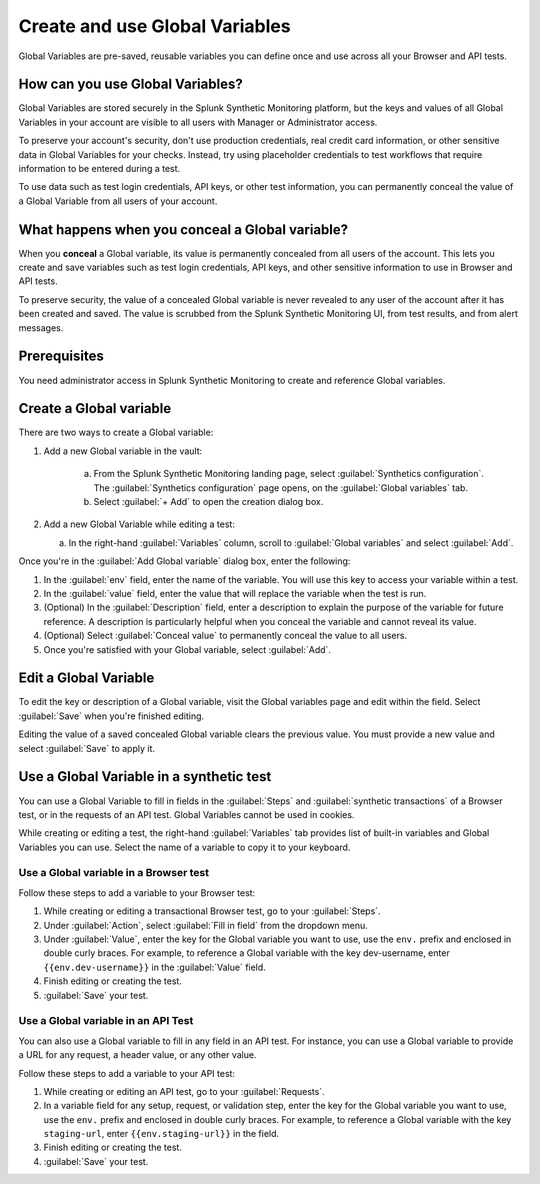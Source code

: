 .. _global-variables:

*****************************************
Create and use Global Variables 
*****************************************

.. meta::
    :description: Learn about Global Variables in Splunk Synthetic Monitoring.

Global Variables are pre-saved, reusable variables you can define once and use across all your Browser and API tests. 

How can you use Global Variables?
===================================
Global Variables are stored securely in the Splunk Synthetic Monitoring platform, but the keys and values of all Global Variables in your account are visible to all users with Manager or Administrator access. 

To preserve your account's security, don't use production credentials, real credit card information, or other sensitive data in Global Variables for your checks. Instead, try using placeholder credentials to test workflows that require information to be entered during a test.

To use data such as test login credentials, API keys, or other test information, you can permanently conceal the value of a Global Variable from all users of your account. 

.. _concealed-gv:

What happens when you conceal a Global variable?
==================================================
When you :strong:`conceal` a Global variable, its value is permanently concealed from all users of the account. This lets you create and save variables such as test login credentials, API keys, and other sensitive information to use in Browser and API tests. 

To preserve security, the value of a concealed Global variable is never revealed to any user of the account after it has been created and saved. The value is scrubbed from the Splunk Synthetic Monitoring UI, from test results, and from alert messages.  

Prerequisites
================
You need administrator access in Splunk Synthetic Monitoring to create and reference Global variables. 

Create a Global variable
===============================
There are two ways to create a Global variable:

#. Add a new Global variable in the vault:

    a. From the Splunk Synthetic Monitoring landing page, select :guilabel:`Synthetics configuration`. The :guilabel:`Synthetics configuration` page opens, on the :guilabel:`Global variables` tab.
    b. Select :guilabel:`+ Add` to open the creation dialog box. 

#. Add a new Global Variable while editing a test: 

   a. In the right-hand :guilabel:`Variables` column, scroll to :guilabel:`Global variables` and select :guilabel:`Add`. 

Once you're in the :guilabel:`Add Global variable` dialog box, enter the following:
 
#. In the :guilabel:`env` field, enter the name of the variable. You will use this key to access your variable within a test.
#. In the :guilabel:`value` field, enter the value that will replace the variable when the test is run.
#. (Optional) In the :guilabel:`Description` field, enter a description to explain the purpose of the variable for future reference. A description is particularly helpful when you conceal the variable and cannot reveal its value. 
#. (Optional) Select :guilabel:`Conceal value` to permanently conceal the value to all users. 
#. Once you're satisfied with your Global variable, select :guilabel:`Add`. 


Edit a Global Variable
====================================
To edit the key or description of a Global variable, visit the Global variables page and edit within the field. Select :guilabel:`Save` when you're finished editing.

Editing the value of a saved concealed Global variable clears the previous value. You must provide a new value and select :guilabel:`Save` to apply it.
  
.. _gv-test:

Use a Global Variable in a synthetic test
=================================================
You can use a Global Variable to fill in fields in the :guilabel:`Steps` and :guilabel:`synthetic transactions` of a Browser test, or in the requests of an API test. Global Variables cannot be used in cookies. 

While creating or editing a test, the right-hand :guilabel:`Variables` tab provides list of built-in variables and Global Variables you can use. Select the name of a variable to copy it to your keyboard. 

.. _ gv-browser-test:

Use a Global variable in a Browser test
--------------------------------------------
Follow these steps to add a variable to your Browser test:

#. While creating or editing a transactional Browser test, go to your :guilabel:`Steps`.
#. Under :guilabel:`Action`, select :guilabel:`Fill in field` from the dropdown menu. 
#. Under :guilabel:`Value`, enter the key for the Global variable you want to use, use the ``env.`` prefix and enclosed in double curly braces. For example, to reference a Global variable with the key dev-username, enter ``{{env.dev-username}}`` in the :guilabel:`Value` field. 
#. Finish editing or creating the test.
#. :guilabel:`Save` your test. 

.. _gv-api-test: 

Use a Global variable in an API Test
----------------------------------------

You can also use a Global variable to fill in any field in an API test. For instance, you can use a Global variable to provide a URL for any request, a header value, or any other value. 

Follow these steps to add a variable to your API test:

#. While creating or editing an API test, go to your :guilabel:`Requests`.
#. In a variable field for any setup, request, or validation step, enter the key for the Global variable you want to use, use the ``env.`` prefix and enclosed in double curly braces.  For example, to reference a Global variable with the key ``staging-url``, enter ``{{env.staging-url}}`` in the field. 
#. Finish editing or creating the test.
#. :guilabel:`Save` your test. 



